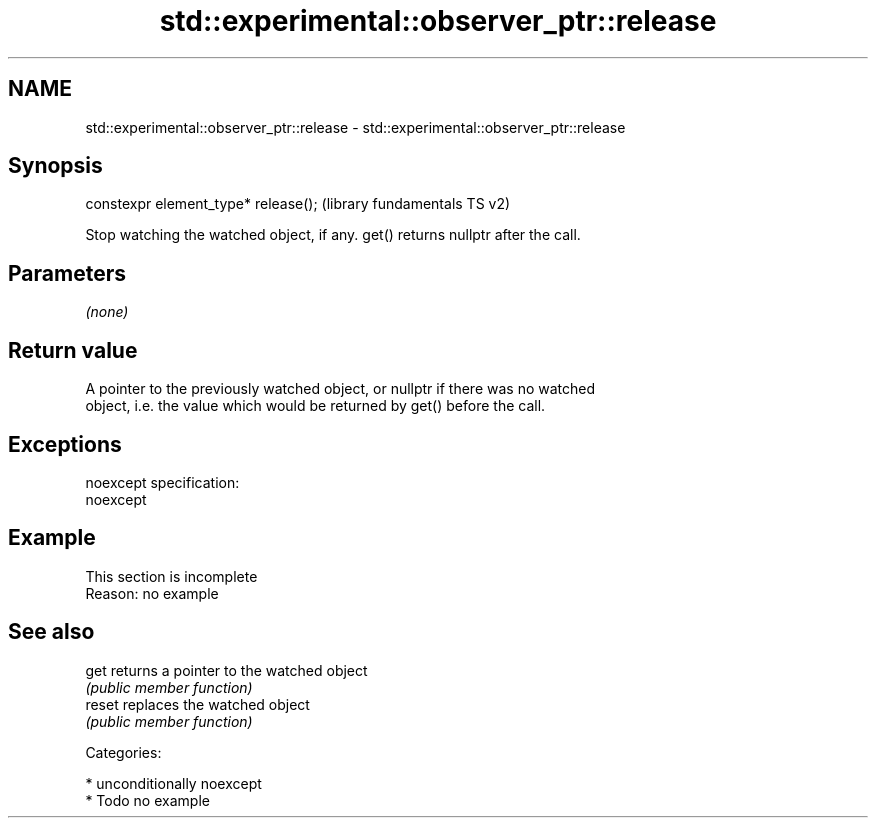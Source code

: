 .TH std::experimental::observer_ptr::release 3 "Apr  2 2017" "2.1 | http://cppreference.com" "C++ Standard Libary"
.SH NAME
std::experimental::observer_ptr::release \- std::experimental::observer_ptr::release

.SH Synopsis
   constexpr element_type* release();  (library fundamentals TS v2)

   Stop watching the watched object, if any. get() returns nullptr after the call.

.SH Parameters

   \fI(none)\fP

.SH Return value

   A pointer to the previously watched object, or nullptr if there was no watched
   object, i.e. the value which would be returned by get() before the call.

.SH Exceptions

   noexcept specification:
   noexcept

.SH Example

    This section is incomplete
    Reason: no example

.SH See also

   get   returns a pointer to the watched object
         \fI(public member function)\fP
   reset replaces the watched object
         \fI(public member function)\fP

   Categories:

     * unconditionally noexcept
     * Todo no example

